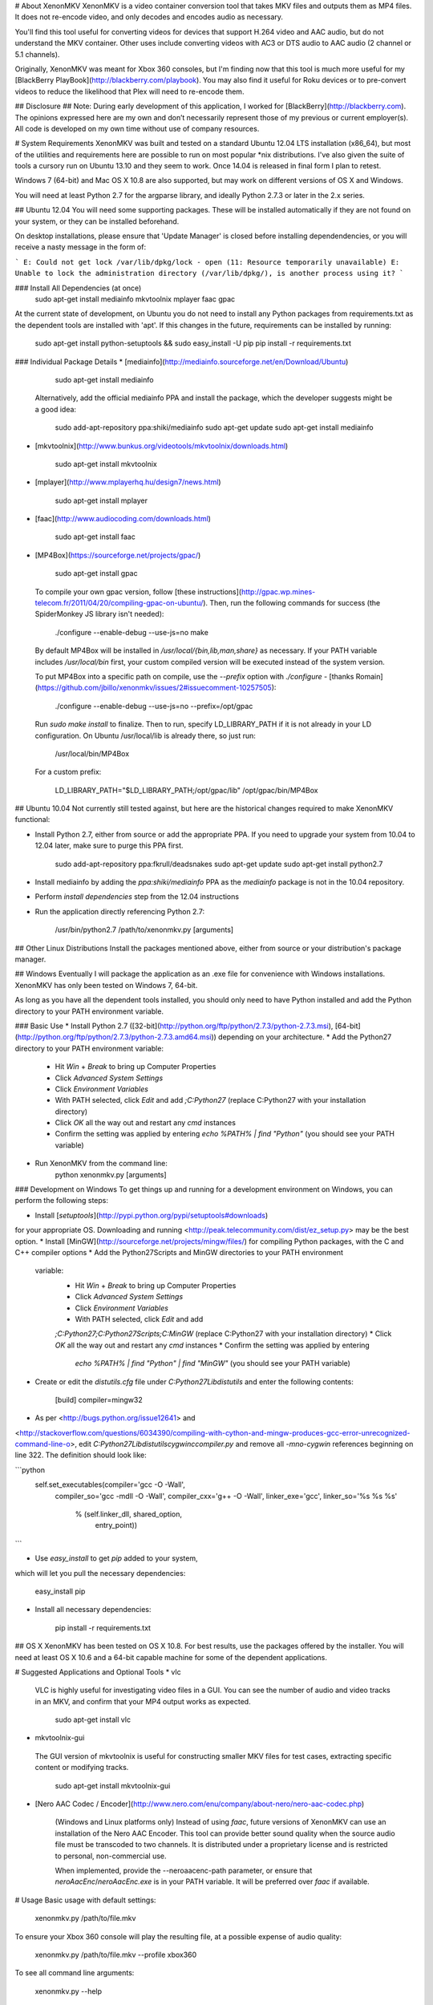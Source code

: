 # About XenonMKV
XenonMKV is a video container conversion tool that takes MKV files and outputs them as MP4 files. It does not re-encode video, and only decodes and encodes audio as necessary.

You'll find this tool useful for converting videos for devices that support H.264 video and AAC audio, but do not understand the MKV container. Other uses include converting videos with AC3 or DTS audio to AAC audio (2 channel or 5.1 channels).

Originally, XenonMKV was meant for Xbox 360 consoles, but I'm finding now that this tool is much more useful for my [BlackBerry PlayBook](http://blackberry.com/playbook). You may also find it useful for Roku devices or to pre-convert videos to reduce the likelihood that Plex will need to re-encode them.

## Disclosure ##
Note: During early development of this application, I worked for [BlackBerry](http://blackberry.com). The opinions expressed here are my own and don’t necessarily represent those of my previous or current employer(s). All code is developed on my own time without use of company resources.

# System Requirements
XenonMKV was built and tested on a standard Ubuntu 12.04 LTS installation (x86_64), but most of the utilities and requirements here are possible to run on most popular \*nix distributions. I've also given the suite of tools a cursory run on Ubuntu 13.10 and they seem to work. Once 14.04 is released in final form I plan to retest.

Windows 7 (64-bit) and Mac OS X 10.8 are also supported, but may work on different versions of OS X and Windows.

You will need at least Python 2.7 for the argparse library, and ideally 
Python 2.7.3 or later in the 2.x series.

## Ubuntu 12.04
You will need some supporting packages. These will be installed automatically
if they are not found on your system, or they can be installed beforehand.

On desktop installations, please ensure that 'Update Manager' is closed before installing dependendencies, or
you will receive a nasty message in the form of:

```
E: Could not get lock /var/lib/dpkg/lock - open (11: Resource temporarily unavailable)
E: Unable to lock the administration directory (/var/lib/dpkg/), is another process using it?
```

### Install All Dependencies (at once)
    sudo apt-get install mediainfo mkvtoolnix mplayer faac gpac

At the current state of development, on Ubuntu you do not need to install
any Python packages from requirements.txt as the dependent tools are installed with 'apt'. 
If this changes in the future, requirements can be installed by running:

    sudo apt-get install python-setuptools && sudo easy_install -U pip
    pip install -r requirements.txt

### Individual Package Details
*    [mediainfo](http://mediainfo.sourceforge.net/en/Download/Ubuntu)

        sudo apt-get install mediainfo
    Alternatively, add the official mediainfo PPA and install the package,
    which the developer suggests might be a good idea:

        sudo add-apt-repository ppa:shiki/mediainfo
        sudo apt-get update
        sudo apt-get install mediainfo
*    [mkvtoolnix](http://www.bunkus.org/videotools/mkvtoolnix/downloads.html)

        sudo apt-get install mkvtoolnix
*    [mplayer](http://www.mplayerhq.hu/design7/news.html)

        sudo apt-get install mplayer
*    [faac](http://www.audiocoding.com/downloads.html)

        sudo apt-get install faac
*    [MP4Box](https://sourceforge.net/projects/gpac/)

        sudo apt-get install gpac

    To compile your own gpac version, follow [these instructions](http://gpac.wp.mines-telecom.fr/2011/04/20/compiling-gpac-on-ubuntu/).
    Then, run the following commands for success (the SpiderMonkey JS library isn't needed):

        ./configure --enable-debug --use-js=no
        make

    By default MP4Box will be installed in `/usr/local/{bin,lib,man,share}` as necessary.
    If your PATH variable includes `/usr/local/bin` first, your custom compiled version will be executed
    instead of the system version.

    To put MP4Box into a specific path on compile, use the `--prefix`
    option with `./configure` -
    [thanks Romain](https://github.com/jbillo/xenonmkv/issues/2#issuecomment-10257505):

        ./configure --enable-debug --use-js=no --prefix=/opt/gpac

    Run `sudo make install` to finalize.
    Then to run, specify LD_LIBRARY_PATH if it is not already in your LD
    configuration. On Ubuntu /usr/local/lib is already there, so just run:

        /usr/local/bin/MP4Box

    For a custom prefix:

        LD_LIBRARY_PATH="$LD_LIBRARY_PATH;/opt/gpac/lib" /opt/gpac/bin/MP4Box

## Ubuntu 10.04
Not currently still tested against, but here are the historical changes required to make XenonMKV functional:

* Install Python 2.7, either from source or add the appropriate PPA. If you need to upgrade your system from 10.04 to 12.04 later, make sure to purge this PPA first.

        sudo add-apt-repository ppa:fkrull/deadsnakes
        sudo apt-get update
        sudo apt-get install python2.7

* Install mediainfo by adding the `ppa:shiki/mediainfo` PPA as the *mediainfo* package is not in the 10.04 repository.
* Perform *install dependencies* step from the 12.04 instructions
* Run the application directly referencing Python 2.7:

        /usr/bin/python2.7 /path/to/xenonmkv.py [arguments]

## Other Linux Distributions
Install the packages mentioned above, either from source or your distribution's package manager.

## Windows
Eventually I will package the application as an .exe file for convenience with
Windows installations. XenonMKV has only been tested on Windows 7, 64-bit.

As long as you have all the dependent tools installed, you should only need to
have Python installed and add the Python directory to your PATH environment
variable.

### Basic Use
* Install Python 2.7
([32-bit](http://python.org/ftp/python/2.7.3/python-2.7.3.msi),
[64-bit](http://python.org/ftp/python/2.7.3/python-2.7.3.amd64.msi))
depending on your architecture.
* Add the Python27 directory to your PATH environment variable:
    * Hit *Win* + *Break* to bring up Computer Properties
    * Click *Advanced System Settings*
    * Click *Environment Variables*
    * With PATH selected, click *Edit* and add `;C:\Python27`
      (replace C:\Python27 with your installation directory)
    * Click *OK* all the way out and restart any `cmd` instances
    * Confirm the setting was applied by entering `echo %PATH% | find "Python"`
      (you should see your PATH variable)
* Run XenonMKV from the command line:
        python xenonmkv.py [arguments]

### Development on Windows
To get things up and running for a development environment on Windows,
you can perform the following steps:

* Install [`setuptools`](http://pypi.python.org/pypi/setuptools#downloads)
for your appropriate OS. Downloading and running
<http://peak.telecommunity.com/dist/ez_setup.py> may be the best option.
* Install [MinGW](http://sourceforge.net/projects/mingw/files/) for
compiling Python packages, with the C and C++ compiler options
* Add the Python27\Scripts and MinGW directories to your PATH environment
  variable:
    * Hit *Win* + *Break* to bring up Computer Properties
    * Click *Advanced System Settings*
    * Click *Environment Variables*
    * With PATH selected, click *Edit* and add
    `;C:\Python27;C:\Python27\Scripts;C:\MinGW`
    (replace C:\Python27 with your installation directory)
    * Click *OK* all the way out and restart any `cmd` instances
    * Confirm the setting was applied by entering
      `echo %PATH% | find "Python" | find "MinGW"`
      (you should see your PATH variable)
* Create or edit the *distutils.cfg* file under `C:\Python27\Lib\distutils` and enter the following contents:

        [build]
        compiler=mingw32

* As per <http://bugs.python.org/issue12641> and
<http://stackoverflow.com/questions/6034390/compiling-with-cython-and-mingw-produces-gcc-error-unrecognized-command-line-o>,
edit `C:\Python27\Lib\distutils\cygwinccompiler.py` and remove all
`-mno-cygwin` references beginning on line 322.
The definition should look like:

```python
        self.set_executables(compiler='gcc -O -Wall',
                             compiler_so='gcc -mdll -O -Wall',
                             compiler_cxx='g++ -O -Wall',
                             linker_exe='gcc',
                             linker_so='%s %s %s'
                                        % (self.linker_dll, shared_option,
                                           entry_point))
```

* Use `easy_install` to get `pip` added to your system,
which will let you pull the necessary dependencies:

        easy_install pip

* Install all necessary dependencies:

        pip install -r requirements.txt

## OS X
XenonMKV has been tested on OS X 10.8. For best results, use the packages offered by the installer. You will need at least OS X 10.6 and a 64-bit capable machine for some of the dependent applications.

# Suggested Applications and Optional Tools
*    vlc

    VLC is highly useful for investigating video files in a GUI. You can see
    the number of audio and video tracks in an MKV, and confirm that your MP4
    output works as expected.

        sudo apt-get install vlc

*    mkvtoolnix-gui

    The GUI version of mkvtoolnix is useful for constructing smaller MKV files
    for test cases, extracting specific content or modifying tracks.

        sudo apt-get install mkvtoolnix-gui

* [Nero AAC Codec / Encoder](http://www.nero.com/enu/company/about-nero/nero-aac-codec.php)
    
    (Windows and Linux platforms only) Instead of using `faac`, future versions of XenonMKV can use an 
    installation of the Nero AAC Encoder. This tool can provide better sound quality when the
    source audio file must be transcoded to two channels. It is distributed under a proprietary
    license and is restricted to personal, non-commercial use.

    When implemented, provide the --neroaacenc-path parameter, or ensure that `neroAacEnc`/`neroAacEnc.exe`
    is in your PATH variable. It will be preferred over `faac` if available.

# Usage
Basic usage with default settings:

    xenonmkv.py /path/to/file.mkv

To ensure your Xbox 360 console will play the resulting file, at a possible expense
of audio quality:

    xenonmkv.py /path/to/file.mkv --profile xbox360

To see all command line arguments:

    xenonmkv.py --help

For a quiet run (batch processing or in a cronjob):

    xenonmkv.py /path/to/file.mkv -q

The -q option ensures you will never be prompted for input and would be useful
for integration with software like SABnzbd+.

If you're reporting an issue, please run XenonMKV in debug/very verbose mode:

    xenonmkv.py /path/to/file.mkv -vv

For the latest release of XenonMKV, I've included a really crummy script that handles batch
encoding of MKV files on Linux, since I always screw up the parameters passed to `find`. Use:

    batch.py source_directory <xenonmkv_parameters>

# Suggestions/Caveats
* If your MKV files aren't too large, distributions that mount `/tmp`
  as tmpfs (planned for Fedora 18, Ubuntu 12.10, Debian Wheezy) can show a
  significant speedup if you use `--scratch-dir /tmp`. Right now for future
  proofing, the scratch directory is set to `/var/tmp`.
* Use `-vv` to find display debug information and output exactly what's going
  on during the processing stages.
* Native multiple file support (eg: convert an entire
  directory of MKVs) is not inherently in this version, but you can do
  something like this in the meantime to queue up a list:

        cd ~/mymkvdir
        for i in `ls *.mkv`; do /path/to/xenonmkv.py $i --destination ~/mymp4dir; done

* Performance on an Intel Core i5-2500K CPU at 3.3GHz, with a 1TB Western
  Digital Black SATA hard drive: A 442MB source MKV file with h.264 video and
  6-channel AC3 audio is converted into a PlayBook-compatible MP4
  (same video, 2-channel AAC audio, quality q=150) in 40.6 seconds.
  This does not have any enhancements such as a tmpfs mount.
  You could probably get much better performance with a solid state drive,
  and obviously processor speed will have an impact here.

# Audio Downmixing/Re-Encoding
By default, XenonMKV tries not to resample, downmix or re-encode any part of
the content provided. However, chances are your source files will contain AC3,
DTS or MP3 audio that needs to be re-encoded. In this case, the original
source audio will always be downmixed to a two channel AAC file before
it is repackaged.

If the audio track in your MKV file is already AAC, the next thing to
consider is your playback device. The Xbox 360 will not play audio in an MP4
container unless it is 2-channel stereo, which is a highly stupid limitation.
Other devices, like the PlayBook, will happily parse up to 5.1 channel audio.
By using either the `--channels` or `--profile` settings, you can tell
XenonMKV how many channels of audio are acceptable from an AAC source before
it will aggressively re-encode and downmix to 2-channel stereo.

In short, if you plan to play MP4s on your Xbox 360, definitely use the
`--profile xbox360` setting to make sure that no more than two channels make
it into the output file. If your device is more reasonable, the default
settings should be fine. More profiles will be added as users confirm their
own device capabilities.

# Known Issues
## MP4Box crash with backtrace
Certain video files, when MP4Box loads them to rejoin into an MP4 container,
will throw a glibc error beginning with:

    *** glibc detected *** MP4Box: free(): invalid next size (fast): 0x0000000000cc8400 ***
    ======= Backtrace: =========
    /lib/x86_64-linux-gnu/libc.so.6(+0x7e626)[0x7f0b09a77626]
    /usr/lib/nvidia-current/tls/libnvidia-tls.so.295.40(+0x1c01)[0x7f0b084c7c01]

This occurs with both nVidia proprietary and Nouveau open source drivers.
The message above is displayed when using the "current" or "current-updates"
versions (295.40, 295.49). When using the 173, 173-updates (173.14.35) or
Nouveau open-source driver, the free() error is the same, but the backtrace
is different:

    *** glibc detected *** MP4Box: free(): invalid next size (fast): 0x00000000022d2420 ***
    ======= Backtrace: =========
    /lib/x86_64-linux-gnu/libc.so.6(+0x7e626)[0x7f5e9820a626]
    /usr/lib/x86_64-linux-gnu/libgpac.so.1(minf_del+0x3f)[0x7f5e9867c69f]
    /usr/lib/x86_64-linux-gnu/libgpac.so.1(mdia_del+0x25)[0x7f5e9867c395]
    /usr/lib/x86_64-linux-gnu/libgpac.so.1(trak_del+0x33)[0x7f5e98680c03]
    /usr/lib/x86_64-linux-gnu/libgpac.so.1(gf_isom_box_array_del+0x37)[0x7f5e98692c87]
    /usr/lib/x86_64-linux-gnu/libgpac.so.1(moov_del+0x58)[0x7f5e9867c9c8]
    /usr/lib/x86_64-linux-gnu/libgpac.so.1(gf_isom_box_array_del+0x37)[0x7f5e98692c87]
    /usr/lib/x86_64-linux-gnu/libgpac.so.1(gf_isom_delete_movie+0x3a)[0x7f5e9869ad5a]
    /usr/lib/x86_64-linux-gnu/libgpac.so.1(gf_isom_close+0x39)[0x7f5e9869c779]
    MP4Box[0x40d30c]
    /lib/x86_64-linux-gnu/libc.so.6(__libc_start_main+0xed)[0x7f5e981ad76d]
    MP4Box[0x4085c1]

Sometimes this is an intermittent error, so MP4Box has a 3-retry mechanism
that starts with the temporary files. At this time I'm not sure whether it's
system memory or an issue with MP4Box/gpac. There were similar crashing issues
in the original Windows version, which is why multiple versions of MP4Box were
bundled and used for fallback.

If you do see this issue in your own testing, please report it and include a
link to the file that causes the problem if possible. You may also be able to
get the file to convert by using different command line options, such as
`--resume-previous --preserve-temp-files` or including or excluding `-vv`.

Relevant system information:

    $ uname -a
    Linux ubuntu 3.2.0-29-generic #46-Ubuntu SMP Fri Jul 27 17:03:23
    UTC 2012 x86_64 x86_64 x86_64 GNU/Linux

My MP4Box version is the default from the 'gpac' Ubuntu 12.04 package,
which is `0.4.5+svn3462~dfsg0-1`:

    $ MP4Box -version
    MP4Box - GPAC version 0.4.6-DEV-rev
    GPAC Copyright: (c) Jean Le Feuvre 2000-2005
    (c) ENST 2005-200X
    GPAC Configuration: --build=x86_64-linux-gnu --prefix=/usr --includedir=${prefix}/include --mandir=${prefix}/share/man --infodir=${prefix}/share/info --sysconfdir=/etc --localstatedir=/var --libdir=${prefix}/lib/x86_64-linux-gnu --libexecdir=${prefix}/lib/x86_64-linux-gnu --disable-maintainer-mode --disable-dependency-tracking --prefix=/usr --mandir=${prefix}/share/man --libdir=lib/x86_64-linux-gnu --extra-cflags='-Wall -fPIC -DPIC -I/usr/include/mozjs -DXP_UNIX' --enable-joystick --enable-debug --disable-ssl
    Features: GPAC_HAS_JPEG GPAC_HAS_PNG

A fresh compile of the 0.5.0 version available at
<https://sourceforge.net/projects/gpac/> also appears to trigger this bug:

    MP4Box - GPAC version 0.5.0-rev4065
    GPAC Copyright: (c) Jean Le Feuvre 2000-2005
        (c) ENST 2005-200X
    GPAC Configuration:  --enable-debug
    Features: GPAC_DISABLE_3D

The version included with Ubuntu 10.04 (`0.4.5-0.3ubuntu6`) does not appear
to have issues with the same files that fail on 0.4.6 and newer.
